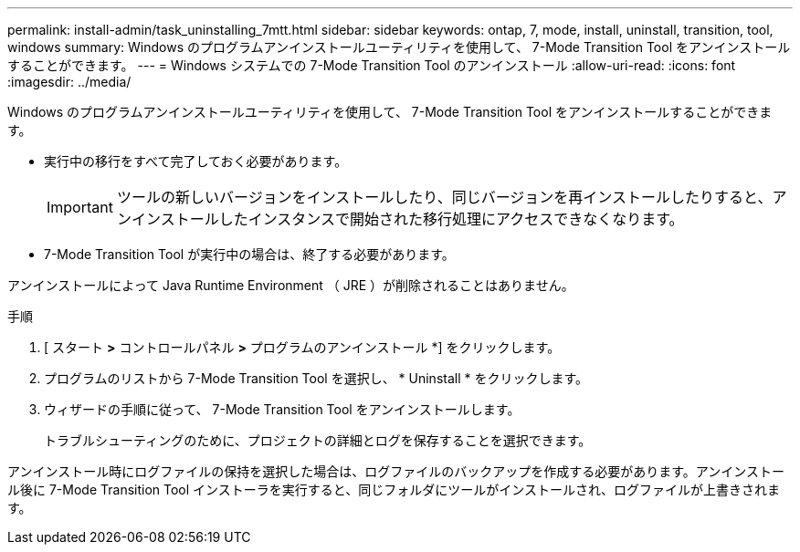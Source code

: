 ---
permalink: install-admin/task_uninstalling_7mtt.html 
sidebar: sidebar 
keywords: ontap, 7, mode, install, uninstall, transition, tool, windows 
summary: Windows のプログラムアンインストールユーティリティを使用して、 7-Mode Transition Tool をアンインストールすることができます。 
---
= Windows システムでの 7-Mode Transition Tool のアンインストール
:allow-uri-read: 
:icons: font
:imagesdir: ../media/


[role="lead"]
Windows のプログラムアンインストールユーティリティを使用して、 7-Mode Transition Tool をアンインストールすることができます。

* 実行中の移行をすべて完了しておく必要があります。
+

IMPORTANT: ツールの新しいバージョンをインストールしたり、同じバージョンを再インストールしたりすると、アンインストールしたインスタンスで開始された移行処理にアクセスできなくなります。

* 7-Mode Transition Tool が実行中の場合は、終了する必要があります。


アンインストールによって Java Runtime Environment （ JRE ）が削除されることはありません。

.手順
. [ スタート *>* コントロールパネル *>* プログラムのアンインストール *] をクリックします。
. プログラムのリストから 7-Mode Transition Tool を選択し、 * Uninstall * をクリックします。
. ウィザードの手順に従って、 7-Mode Transition Tool をアンインストールします。
+
トラブルシューティングのために、プロジェクトの詳細とログを保存することを選択できます。



アンインストール時にログファイルの保持を選択した場合は、ログファイルのバックアップを作成する必要があります。アンインストール後に 7-Mode Transition Tool インストーラを実行すると、同じフォルダにツールがインストールされ、ログファイルが上書きされます。
